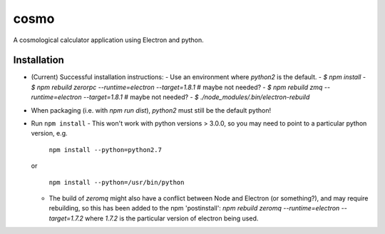 cosmo
=====

A cosmological calculator application using Electron and python.

Installation
------------
-   (Current) Successful installation instructions:
    -   Use an environment where *python2* is the default.
    -   `$ npm install`
    -   `$ npm rebuild zerorpc --runtime=electron --target=1.8.1`   # maybe not needed?
    -   `$ npm rebuild zmq --runtime=electron --target=1.8.1`       # maybe not needed?
    -   `$ ./node_modules/.bin/electron-rebuild`
-   When packaging (i.e. with `npm run dist`), *python2* must still be the default python!


- Run ``npm install``
  - This won't work with python versions > 3.0.0, so you may need to point to a particular python version, e.g.

    ``npm install --python=python2.7``

  or    

    ``npm install --python=/usr/bin/python``

  - The build of `zeromq` might also have a conflict between Node and Electron (or something?), and may require rebuilding, so this has been added to the npm 'postinstall':
    `npm rebuild zeromq --runtime=electron --target=1.7.2`
    where `1.7.2` is the particular version of electron being used.
